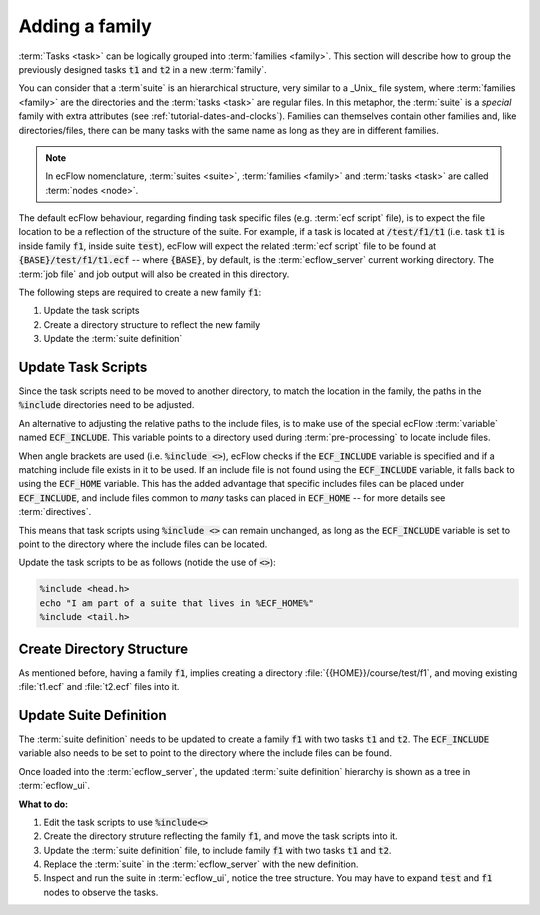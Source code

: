 .. index::
   single: families (tutorial)

.. _tutorial-families:

Adding a family
===============

:term:`Tasks <task>` can be logically grouped into :term:`families <family>`.
This section will describe how to group the previously designed tasks :code:`t1` and
:code:`t2` in a new :term:`family`.

You can consider that a :term`suite` is an hierarchical structure, very similar to a _Unix_
file system, where :term:`families <family>` are the directories and the :term:`tasks <task>` are regular files.
In this metaphor, the :term:`suite` is a *special* family with extra attributes (see :ref:`tutorial-dates-and-clocks`).
Families can themselves contain other families and, like directories/files, there can be many tasks
with the same name as long as they are in different families.

.. note::

   In ecFlow nomenclature, :term:`suites <suite>`, :term:`families <family>` and :term:`tasks <task>` are called :term:`nodes <node>`.

The default ecFlow behaviour, regarding finding task specific files (e.g. :term:`ecf script` file),
is to expect the file location to be a reflection of the structure of the suite.
For example, if a task is located at :code:`/test/f1/t1` (i.e. task :code:`t1` is inside family
:code:`f1`, inside suite :code:`test`), ecFlow will expect the related :term:`ecf script` file
to be found at :code:`{BASE}/test/f1/t1.ecf` -- where :code:`{BASE}`, by default, is the
:term:`ecflow_server` current working directory. The :term:`job file` and job output will
also be created in this directory.

The following steps are required to create a new family :code:`f1`:

#. Update the task scripts
#. Create a directory structure to reflect the new family
#. Update the :term:`suite definition`


Update Task Scripts
-------------------

Since the task scripts need to be moved to another directory, to match the location in the family,
the paths in the :code:`%include` directories need to be adjusted.

An alternative to adjusting the relative paths to the include files,
is to make use of the special ecFlow :term:`variable` named :code:`ECF_INCLUDE`.
This variable points to a directory used during :term:`pre-processing` to locate include files.

When angle brackets are used (i.e. :code:`%include <>`), ecFlow checks if the :code:`ECF_INCLUDE` variable is
specified and if a matching include file exists in it to be used. If an include file is not found
using the :code:`ECF_INCLUDE` variable, it falls back to using the :code:`ECF_HOME` variable.
This has the added advantage that specific includes files can be placed under :code:`ECF_INCLUDE`,
and include files common to *many* tasks can placed in :code:`ECF_HOME` -- for more details see :term:`directives`.

This means that task scripts using :code:`%include <>` can remain unchanged, as long as the :code:`ECF_INCLUDE`
variable is set to point to the directory where the include files can be located.

Update the task scripts to be as follows (notide the use of :code:`<>`):

.. code-block:: shell

   %include <head.h>
   echo "I am part of a suite that lives in %ECF_HOME%"
   %include <tail.h>


Create Directory Structure
--------------------------

As mentioned before, having a family :code:`f1`, implies creating a directory :file:`{{HOME}}/course/test/f1`,
and moving existing :file:`t1.ecf` and :file:`t2.ecf` files into it.


Update Suite Definition
-----------------------

The :term:`suite definition` needs to be updated to create a family :code:`f1` with two tasks :code:`t1` and :code:`t2`.
The :code:`ECF_INCLUDE` variable also needs to be set to point to the directory where the include files can be found.

.. tabs::

    .. tab:: Text

        Update the :term:`suite definition` to be as follows:

        .. code-block:: shell
           :caption: $HOME/course/test.def

           # Definition of the suite test.
           suite test
              edit ECF_INCLUDE "{{HOME}}/course"
              edit ECF_HOME    "{{HOME}}/course"
              family f1
                 task t1
                 task t2
              endfamily
           endsuite

    .. tab:: Python

        The following script generates updated :term:`suite definition` using the :ref:`python_api`:

        .. literalinclude:: src/families.py
           :language: python
           :caption: $HOME/course/test.py

Once loaded into the :term:`ecflow_server`, the updated :term:`suite definition` hierarchy is shown as a tree in :term:`ecflow_ui`.

**What to do:**

#. Edit the task scripts to use :code:`%include<>`
#. Create the directory struture reflecting the family :code:`f1`, and move the task scripts into it.
#. Update the :term:`suite definition` file, to include family :code:`f1` with two tasks :code:`t1` and :code:`t2`.
#. Replace the :term:`suite` in the :term:`ecflow_server` with the new definition.
#. Inspect and run the suite in :term:`ecflow_ui`, notice the tree structure.
   You may have to expand :code:`test` and :code:`f1` nodes to observe the tasks.

